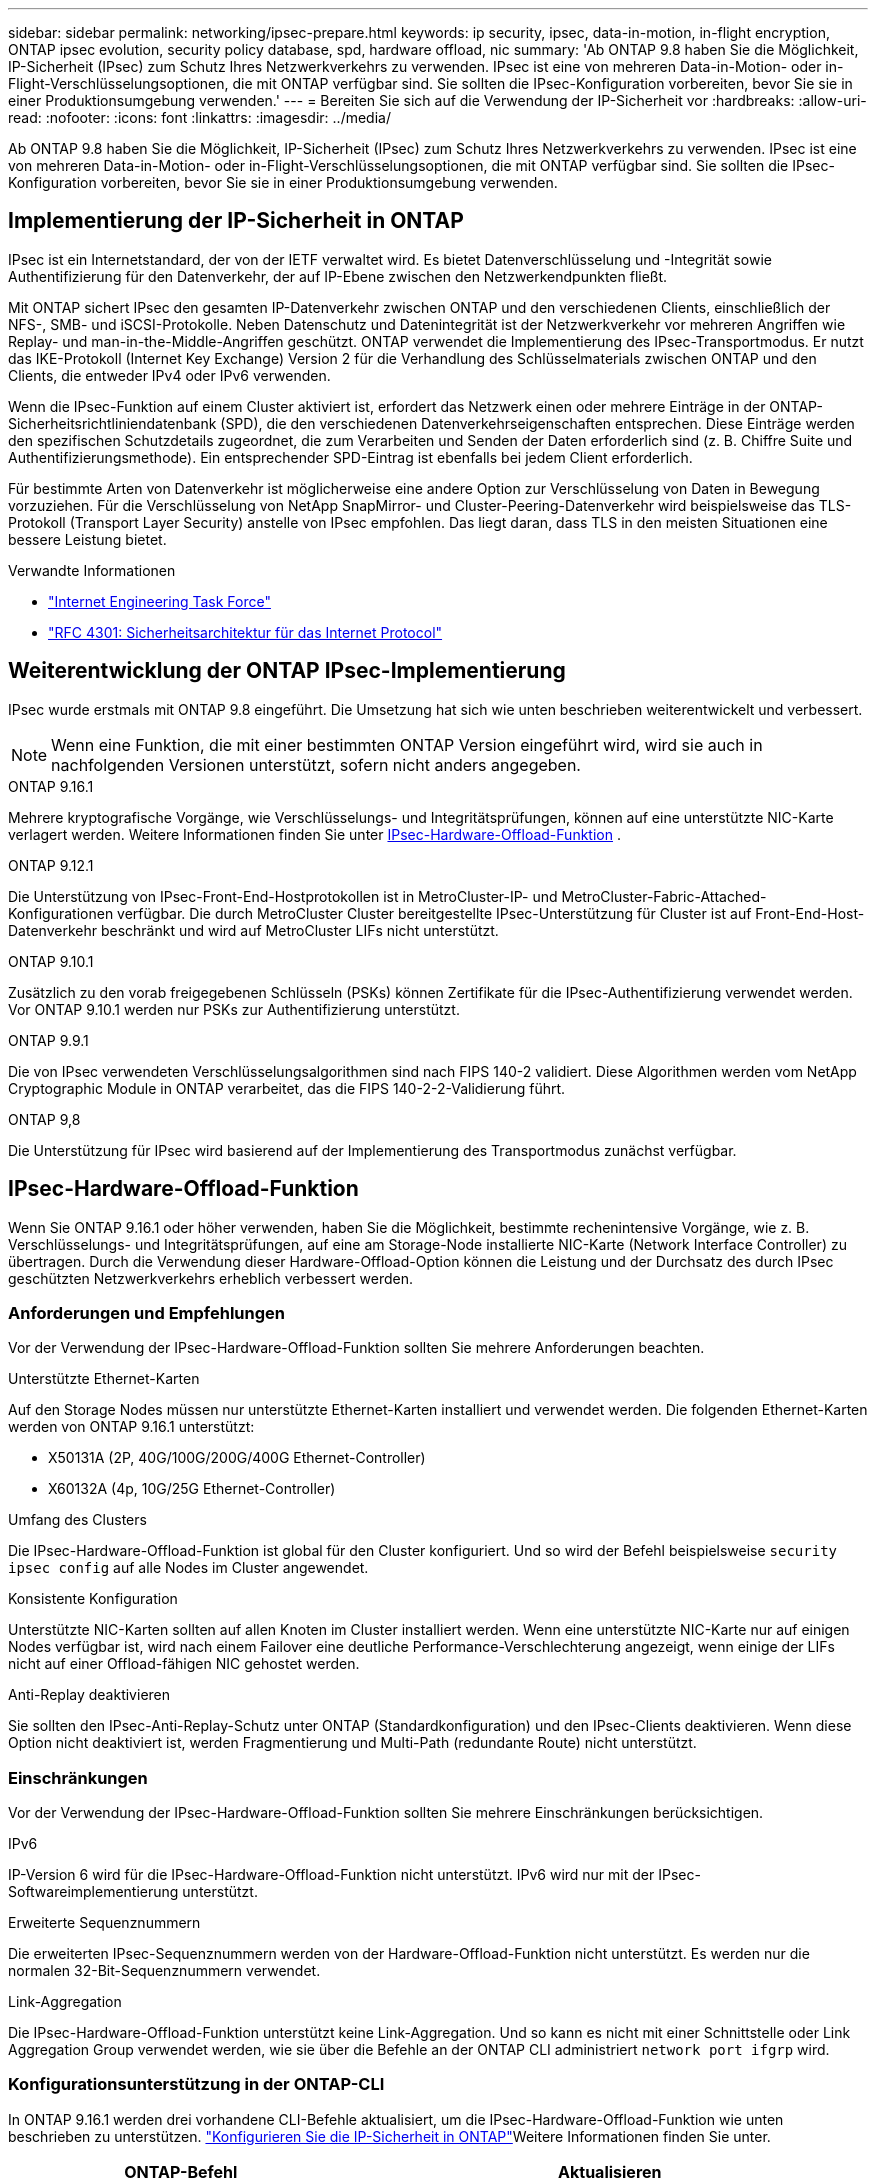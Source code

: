---
sidebar: sidebar 
permalink: networking/ipsec-prepare.html 
keywords: ip security, ipsec, data-in-motion, in-flight encryption, ONTAP ipsec evolution, security policy database, spd, hardware offload, nic 
summary: 'Ab ONTAP 9.8 haben Sie die Möglichkeit, IP-Sicherheit (IPsec) zum Schutz Ihres Netzwerkverkehrs zu verwenden. IPsec ist eine von mehreren Data-in-Motion- oder in-Flight-Verschlüsselungsoptionen, die mit ONTAP verfügbar sind. Sie sollten die IPsec-Konfiguration vorbereiten, bevor Sie sie in einer Produktionsumgebung verwenden.' 
---
= Bereiten Sie sich auf die Verwendung der IP-Sicherheit vor
:hardbreaks:
:allow-uri-read: 
:nofooter: 
:icons: font
:linkattrs: 
:imagesdir: ../media/


[role="lead"]
Ab ONTAP 9.8 haben Sie die Möglichkeit, IP-Sicherheit (IPsec) zum Schutz Ihres Netzwerkverkehrs zu verwenden. IPsec ist eine von mehreren Data-in-Motion- oder in-Flight-Verschlüsselungsoptionen, die mit ONTAP verfügbar sind. Sie sollten die IPsec-Konfiguration vorbereiten, bevor Sie sie in einer Produktionsumgebung verwenden.



== Implementierung der IP-Sicherheit in ONTAP

IPsec ist ein Internetstandard, der von der IETF verwaltet wird. Es bietet Datenverschlüsselung und -Integrität sowie Authentifizierung für den Datenverkehr, der auf IP-Ebene zwischen den Netzwerkendpunkten fließt.

Mit ONTAP sichert IPsec den gesamten IP-Datenverkehr zwischen ONTAP und den verschiedenen Clients, einschließlich der NFS-, SMB- und iSCSI-Protokolle. Neben Datenschutz und Datenintegrität ist der Netzwerkverkehr vor mehreren Angriffen wie Replay- und man-in-the-Middle-Angriffen geschützt. ONTAP verwendet die Implementierung des IPsec-Transportmodus. Er nutzt das IKE-Protokoll (Internet Key Exchange) Version 2 für die Verhandlung des Schlüsselmaterials zwischen ONTAP und den Clients, die entweder IPv4 oder IPv6 verwenden.

Wenn die IPsec-Funktion auf einem Cluster aktiviert ist, erfordert das Netzwerk einen oder mehrere Einträge in der ONTAP-Sicherheitsrichtliniendatenbank (SPD), die den verschiedenen Datenverkehrseigenschaften entsprechen. Diese Einträge werden den spezifischen Schutzdetails zugeordnet, die zum Verarbeiten und Senden der Daten erforderlich sind (z. B. Chiffre Suite und Authentifizierungsmethode). Ein entsprechender SPD-Eintrag ist ebenfalls bei jedem Client erforderlich.

Für bestimmte Arten von Datenverkehr ist möglicherweise eine andere Option zur Verschlüsselung von Daten in Bewegung vorzuziehen. Für die Verschlüsselung von NetApp SnapMirror- und Cluster-Peering-Datenverkehr wird beispielsweise das TLS-Protokoll (Transport Layer Security) anstelle von IPsec empfohlen. Das liegt daran, dass TLS in den meisten Situationen eine bessere Leistung bietet.

.Verwandte Informationen
* https://www.ietf.org/["Internet Engineering Task Force"^]
* https://www.rfc-editor.org/info/rfc4301["RFC 4301: Sicherheitsarchitektur für das Internet Protocol"^]




== Weiterentwicklung der ONTAP IPsec-Implementierung

IPsec wurde erstmals mit ONTAP 9.8 eingeführt. Die Umsetzung hat sich wie unten beschrieben weiterentwickelt und verbessert.


NOTE: Wenn eine Funktion, die mit einer bestimmten ONTAP Version eingeführt wird, wird sie auch in nachfolgenden Versionen unterstützt, sofern nicht anders angegeben.

.ONTAP 9.16.1
Mehrere kryptografische Vorgänge, wie Verschlüsselungs- und Integritätsprüfungen, können auf eine unterstützte NIC-Karte verlagert werden. Weitere Informationen finden Sie unter <<IPsec-Hardware-Offload-Funktion>> .

.ONTAP 9.12.1
Die Unterstützung von IPsec-Front-End-Hostprotokollen ist in MetroCluster-IP- und MetroCluster-Fabric-Attached-Konfigurationen verfügbar. Die durch MetroCluster Cluster bereitgestellte IPsec-Unterstützung für Cluster ist auf Front-End-Host-Datenverkehr beschränkt und wird auf MetroCluster LIFs nicht unterstützt.

.ONTAP 9.10.1
Zusätzlich zu den vorab freigegebenen Schlüsseln (PSKs) können Zertifikate für die IPsec-Authentifizierung verwendet werden. Vor ONTAP 9.10.1 werden nur PSKs zur Authentifizierung unterstützt.

.ONTAP 9.9.1
Die von IPsec verwendeten Verschlüsselungsalgorithmen sind nach FIPS 140-2 validiert. Diese Algorithmen werden vom NetApp Cryptographic Module in ONTAP verarbeitet, das die FIPS 140-2-2-Validierung führt.

.ONTAP 9,8
Die Unterstützung für IPsec wird basierend auf der Implementierung des Transportmodus zunächst verfügbar.



== IPsec-Hardware-Offload-Funktion

Wenn Sie ONTAP 9.16.1 oder höher verwenden, haben Sie die Möglichkeit, bestimmte rechenintensive Vorgänge, wie z. B. Verschlüsselungs- und Integritätsprüfungen, auf eine am Storage-Node installierte NIC-Karte (Network Interface Controller) zu übertragen. Durch die Verwendung dieser Hardware-Offload-Option können die Leistung und der Durchsatz des durch IPsec geschützten Netzwerkverkehrs erheblich verbessert werden.



=== Anforderungen und Empfehlungen

Vor der Verwendung der IPsec-Hardware-Offload-Funktion sollten Sie mehrere Anforderungen beachten.

.Unterstützte Ethernet-Karten
Auf den Storage Nodes müssen nur unterstützte Ethernet-Karten installiert und verwendet werden. Die folgenden Ethernet-Karten werden von ONTAP 9.16.1 unterstützt:

* X50131A (2P, 40G/100G/200G/400G Ethernet-Controller)
* X60132A (4p, 10G/25G Ethernet-Controller)


.Umfang des Clusters
Die IPsec-Hardware-Offload-Funktion ist global für den Cluster konfiguriert. Und so wird der Befehl beispielsweise `security ipsec config` auf alle Nodes im Cluster angewendet.

.Konsistente Konfiguration
Unterstützte NIC-Karten sollten auf allen Knoten im Cluster installiert werden. Wenn eine unterstützte NIC-Karte nur auf einigen Nodes verfügbar ist, wird nach einem Failover eine deutliche Performance-Verschlechterung angezeigt, wenn einige der LIFs nicht auf einer Offload-fähigen NIC gehostet werden.

.Anti-Replay deaktivieren
Sie sollten den IPsec-Anti-Replay-Schutz unter ONTAP (Standardkonfiguration) und den IPsec-Clients deaktivieren. Wenn diese Option nicht deaktiviert ist, werden Fragmentierung und Multi-Path (redundante Route) nicht unterstützt.



=== Einschränkungen

Vor der Verwendung der IPsec-Hardware-Offload-Funktion sollten Sie mehrere Einschränkungen berücksichtigen.

.IPv6
IP-Version 6 wird für die IPsec-Hardware-Offload-Funktion nicht unterstützt. IPv6 wird nur mit der IPsec-Softwareimplementierung unterstützt.

.Erweiterte Sequenznummern
Die erweiterten IPsec-Sequenznummern werden von der Hardware-Offload-Funktion nicht unterstützt. Es werden nur die normalen 32-Bit-Sequenznummern verwendet.

.Link-Aggregation
Die IPsec-Hardware-Offload-Funktion unterstützt keine Link-Aggregation. Und so kann es nicht mit einer Schnittstelle oder Link Aggregation Group verwendet werden, wie sie über die Befehle an der ONTAP CLI administriert `network port ifgrp` wird.



=== Konfigurationsunterstützung in der ONTAP-CLI

In ONTAP 9.16.1 werden drei vorhandene CLI-Befehle aktualisiert, um die IPsec-Hardware-Offload-Funktion wie unten beschrieben zu unterstützen. link:../networking/ipsec-configure.html["Konfigurieren Sie die IP-Sicherheit in ONTAP"]Weitere Informationen finden Sie unter.

[cols="40,60"]
|===
| ONTAP-Befehl | Aktualisieren 


| `security ipsec config show` | Der boolesche Parameter `Offload Enabled` zeigt den aktuellen NIC-Offload-Status an. 


| `security ipsec config modify` | Mit dem Parameter `is-offload-enabled` kann die NIC-Offload-Funktion aktiviert oder deaktiviert werden. 


| `security ipsec config show-ipsecsa` | Vier neue Zähler wurden hinzugefügt, um den ein- und ausgehenden Datenverkehr in Byte und Paketen anzuzeigen. 
|===


=== Konfigurationsunterstützung in der ONTAP-REST-API

Zwei vorhandene REST-API-Endpunkte werden in ONTAP 9.16.1 aktualisiert, um die IPsec-Hardware-Offload-Funktion wie unten beschrieben zu unterstützen.

[cols="40,60"]
|===
| REST-Endpunkt | Aktualisieren 


| `/api/security/ipsec` | Der Parameter `offload_enabled` wurde hinzugefügt und ist mit der PATCH-Methode verfügbar. 


| `/api/security/ipsec/security_association` | Zwei neue Zählerwerte wurden hinzugefügt, um die Gesamtzahl der von der Offload-Funktion verarbeiteten Bytes und Pakete zu verfolgen. 
|===
Weitere Informationen zur ONTAP REST-API einschließlich https://docs.netapp.com/us-en/ontap-automation/whats-new.html["Neuerungen an der ONTAP REST-API"^]finden Sie in der Dokumentation zur ONTAP Automatisierung. Weitere Informationen zu finden Sie auch in der Dokumentation zur ONTAP-Automatisierung https://docs.netapp.com/us-en/ontap-automation/reference/api_reference.html["IPsec-Endpunkte"^].
